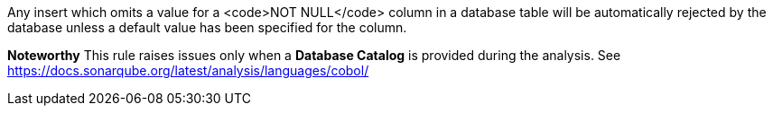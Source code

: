 Any insert which omits a value for a <code>NOT NULL</code> column in a database table will be automatically rejected by the database unless a default value has been specified for the column.

*Noteworthy* 
This rule raises issues only when a *Database Catalog* is provided during the analysis. See https://docs.sonarqube.org/latest/analysis/languages/cobol/
